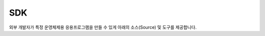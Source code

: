 .. |br| raw:: html
.. _platform-sdk:

SDK
=================

외부 개발자가 특정 운영체제용 응용프로그램을 만들 수 있게 아래의 소스(Source) 및 도구를 제공합니다.


